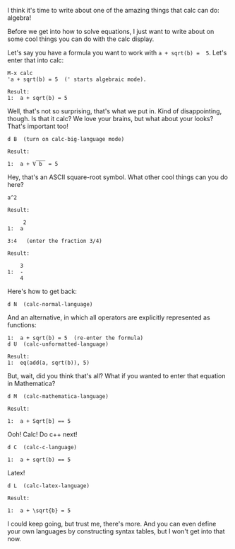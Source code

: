 I think it's time to write about one of the amazing things that calc can do:
algebra!

Before we get into how to solve equations, I just want to write about on some
cool things you can do with the calc display.

Let's say you have a formula you want to work with =a + sqrt(b) =  5=. Let's enter
that into calc:

#+BEGIN_EXAMPLE
M-x calc
'a + sqrt(b) = 5  (' starts algebraic mode).

Result:
1:  a + sqrt(b) = 5
#+END_EXAMPLE

Well, that's not so surprising, that's what we put in. Kind of disappointing,
though. Is that it calc? We love your brains, but what about your looks? That's
important too!

#+BEGIN_EXAMPLE
d B  (turn on calc-big-language mode)

Result:
         ___
1:  a + V b  = 5
#+END_EXAMPLE

Hey, that's an ASCII square-root symbol. What other cool things can you do here?

#+BEGIN_EXAMPLE
a^2

Result:

     2
1:  a

3:4   (enter the fraction 3/4)

Result:

    3
1:  -
    4
#+END_EXAMPLE

Here's how to get back:
#+BEGIN_EXAMPLE
d N  (calc-normal-language)
#+END_EXAMPLE

And an alternative, in which all operators are explicitly represented as
functions:

#+BEGIN_EXAMPLE
1:  a + sqrt(b) = 5  (re-enter the formula)
d U  (calc-unformatted-language)

Result:
1:  eq(add(a, sqrt(b)), 5)
#+END_EXAMPLE

But, wait, did you think that's all? What if you wanted to enter that equation
in Mathematica?

#+BEGIN_EXAMPLE
d M  (calc-mathematica-language)

Result:

1:  a + Sqrt[b] == 5
#+END_EXAMPLE

Ooh!  Calc!  Do c++ next!

#+BEGIN_EXAMPLE
d C  (calc-c-language)

1:  a + sqrt(b) == 5
#+END_EXAMPLE

Latex!

#+BEGIN_EXAMPLE
d L  (calc-latex-language)

Result:

1:  a + \sqrt{b} = 5
#+END_EXAMPLE

I could keep going, but trust me, there's more. And you can even define your own
languages by constructing syntax tables, but I won't get into that now.
